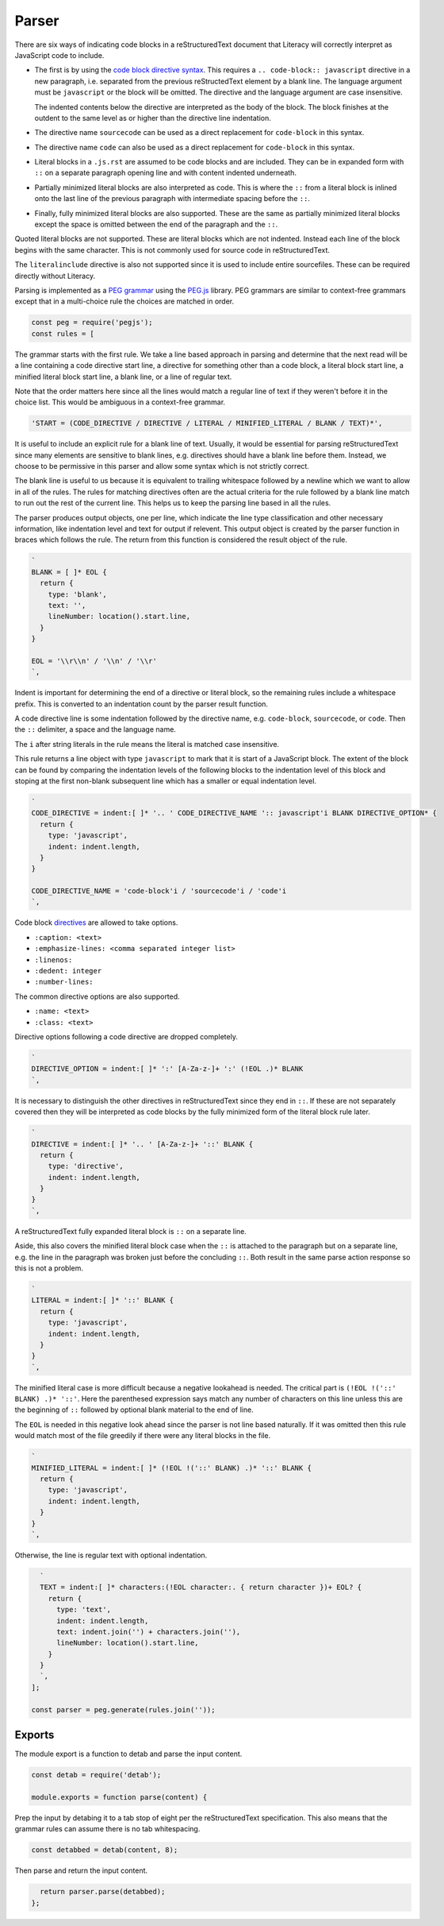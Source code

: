 Parser
------
There are six ways of indicating code blocks in a reStructuredText document
that Literacy will correctly interpret as JavaScript code to include.

- The first is by using the `code block directive syntax`_. This requires a
  ``.. code-block:: javascript`` directive in a new paragraph, i.e. separated
  from the previous reStructedText element by a blank line. The language
  argument must be ``javascript`` or the block will be omitted. The directive
  and the language argument are case insensitive.

  The indented contents below the directive are interpreted as the body of
  the block. The block finishes at the outdent to the same level as or higher
  than the directive line indentation.

  .. _code block directive syntax: http://www.sphinx-doc.org/en/stable/markup/code.html#directive-code-block

- The directive name ``sourcecode`` can be used as a direct replacement for
  ``code-block`` in this syntax.

- The directive name ``code`` can also be used as a direct replacement for
  ``code-block`` in this syntax.

- Literal blocks in a ``.js.rst`` are assumed to be code blocks and are
  included. They can be in expanded form with ``::`` on a separate paragraph
  opening line and with content indented underneath.

- Partially minimized literal blocks are also interpreted as code. This is
  where the ``::`` from a literal block is inlined onto the last line of the
  previous paragraph with intermediate spacing before the ``::``.

- Finally, fully minimized literal blocks are also supported. These are the
  same as partially minimized literal blocks except the space is omitted
  between the end of the paragraph and the ``::``.

Quoted literal blocks are not supported. These are literal blocks which are
not indented. Instead each line of the block begins with the same character.
This is not commonly used for source code in reStructuredText.

The ``literalinclude`` directive is also not supported since it is used to
include entire sourcefiles. These can be required directly without Literacy.

Parsing is implemented as a `PEG grammar`_ using the `PEG.js`_ library. PEG
grammars are similar to context-free grammars except that in a multi-choice rule
the choices are matched in order.

.. _PEG grammar: https://github.com/PhilippeSigaud/Pegged/wiki/PEG-Basics
.. _PEG.js: https://pegjs.org

.. code-block:: javascript

    const peg = require('pegjs');
    const rules = [

The grammar starts with the first rule. We take a line based approach in parsing
and determine that the next read will be a line containing a code directive
start line, a directive for something other than a code block, a literal block
start line, a minified literal block start line, a blank line, or a line of
regular text.

Note that the order matters here since all the lines would match a regular line
of text if they weren't before it in the choice list. This would be ambiguous in
a context-free grammar.

.. code-block:: javascript

      'START = (CODE_DIRECTIVE / DIRECTIVE / LITERAL / MINIFIED_LITERAL / BLANK / TEXT)*',

It is useful to include an explicit rule for a blank line of text. Usually, it
would be essential for parsing reStructuredText since many elements are
sensitive to blank lines, e.g. directives should have a blank line before them.
Instead, we choose to be permissive in this parser and allow some syntax which
is not strictly correct.

The blank line is useful to us because it is equivalent to trailing whitespace
followed by a newline which we want to allow in all of the rules. The rules
for matching directives often are the actual criteria for the rule followed by
a blank line match to run out the rest of the current line. This helps us to
keep the parsing line based in all the rules.

The parser produces output objects, one per line, which indicate the line type
classification and other necessary information, like indentation level and text
for output if relevent. This output object is created by the parser function in
braces which follows the rule. The return from this function is considered the
result object of the rule.

.. code-block:: javascript

      `
      BLANK = [ ]* EOL {
        return {
          type: 'blank',
          text: '',
          lineNumber: location().start.line,
        }
      }

      EOL = '\\r\\n' / '\\n' / '\\r'
      `,

Indent is important for determining the end of a directive or literal block, so
the remaining rules include a whitespace prefix. This is converted to an
indentation count by the parser result function.

A code directive line is some indentation followed by the directive name,
e.g. ``code-block``, ``sourcecode``, or ``code``. Then the ``::`` delimiter,
a space and the language name.

The ``i`` after string literals in the rule means the literal is matched case
insensitive.

This rule returns a line object with type ``javascript`` to mark that it is
start of a JavaScript block. The extent of the block can be found by comparing
the indentation levels of the following blocks to the indentation level of this
block and stoping at the first non-blank subsequent line which has a smaller or
equal indentation level.

.. code-block:: javascript

      `
      CODE_DIRECTIVE = indent:[ ]* '.. ' CODE_DIRECTIVE_NAME ':: javascript'i BLANK DIRECTIVE_OPTION* {
        return {
          type: 'javascript',
          indent: indent.length,
        }
      }

      CODE_DIRECTIVE_NAME = 'code-block'i / 'sourcecode'i / 'code'i
      `,

Code block directives_ are allowed to take options.

* ``:caption: <text>``
* ``:emphasize-lines: <comma separated integer list>``
* ``:linenos:``
* ``:dedent: integer``
* ``:number-lines:``

.. _directives: http://docutils.sourceforge.net/docs/ref/rst/directives.html

The common directive options are also supported.

* ``:name: <text>``
* ``:class: <text>``

Directive options following a code directive are dropped completely.

.. code-block:: javascript

      `
      DIRECTIVE_OPTION = indent:[ ]* ':' [A-Za-z-]+ ':' (!EOL .)* BLANK
      `,

It is necessary to distinguish the other directives in reStructuredText since
they end in ``::``. If these are not separately covered then they will be
interpreted as code blocks by the fully minimized form of the literal block rule
later.

.. code-block:: javascript

      `
      DIRECTIVE = indent:[ ]* '.. ' [A-Za-z-]+ '::' BLANK {
        return {
          type: 'directive',
          indent: indent.length,
        }
      }
      `,

A reStructuredText fully expanded literal block is ``::`` on a separate line.

Aside, this also covers the minified literal block case when the ``::`` is
attached to the paragraph but on a separate line, e.g. the line in the paragraph
was broken just before the concluding ``::``. Both result in the same parse
action response so this is not a problem.

.. code-block:: javascript

      `
      LITERAL = indent:[ ]* '::' BLANK {
        return {
          type: 'javascript',
          indent: indent.length,
        }
      }
      `,

The minified literal case is more difficult because a negative lookahead is
needed. The critical part is ``(!EOL !('::' BLANK) .)* '::'``. Here the
parenthesed expression says match any number of characters on this line unless
this are the beginning of ``::`` followed by optional blank material to the end
of line.

The ``EOL`` is needed in this negative look ahead since the parser is not line
based naturally. If it was omitted then this rule would match most of the file
greedily if there were any literal blocks in the file.

.. code-block:: javascript

      `
      MINIFIED_LITERAL = indent:[ ]* (!EOL !('::' BLANK) .)* '::' BLANK {
        return {
          type: 'javascript',
          indent: indent.length,
        }
      }
      `,

Otherwise, the line is regular text with optional indentation.

.. code-block:: javascript

      `
      TEXT = indent:[ ]* characters:(!EOL character:. { return character })+ EOL? {
        return {
          type: 'text',
          indent: indent.length,
          text: indent.join('') + characters.join(''),
          lineNumber: location().start.line,
        }
      }
      `,
    ];

    const parser = peg.generate(rules.join(''));


Exports
~~~~~~~
The module export is a function to detab and parse the input content.

.. code-block:: javascript

    const detab = require('detab');

    module.exports = function parse(content) {

Prep the input by detabing it to a tab stop of eight per the reStructuredText
specification. This also means that the grammar rules can assume there is no
tab whitespacing.

.. code-block:: javascript

      const detabbed = detab(content, 8);

Then parse and return the input content.

.. code-block:: javascript

      return parser.parse(detabbed);
    };
